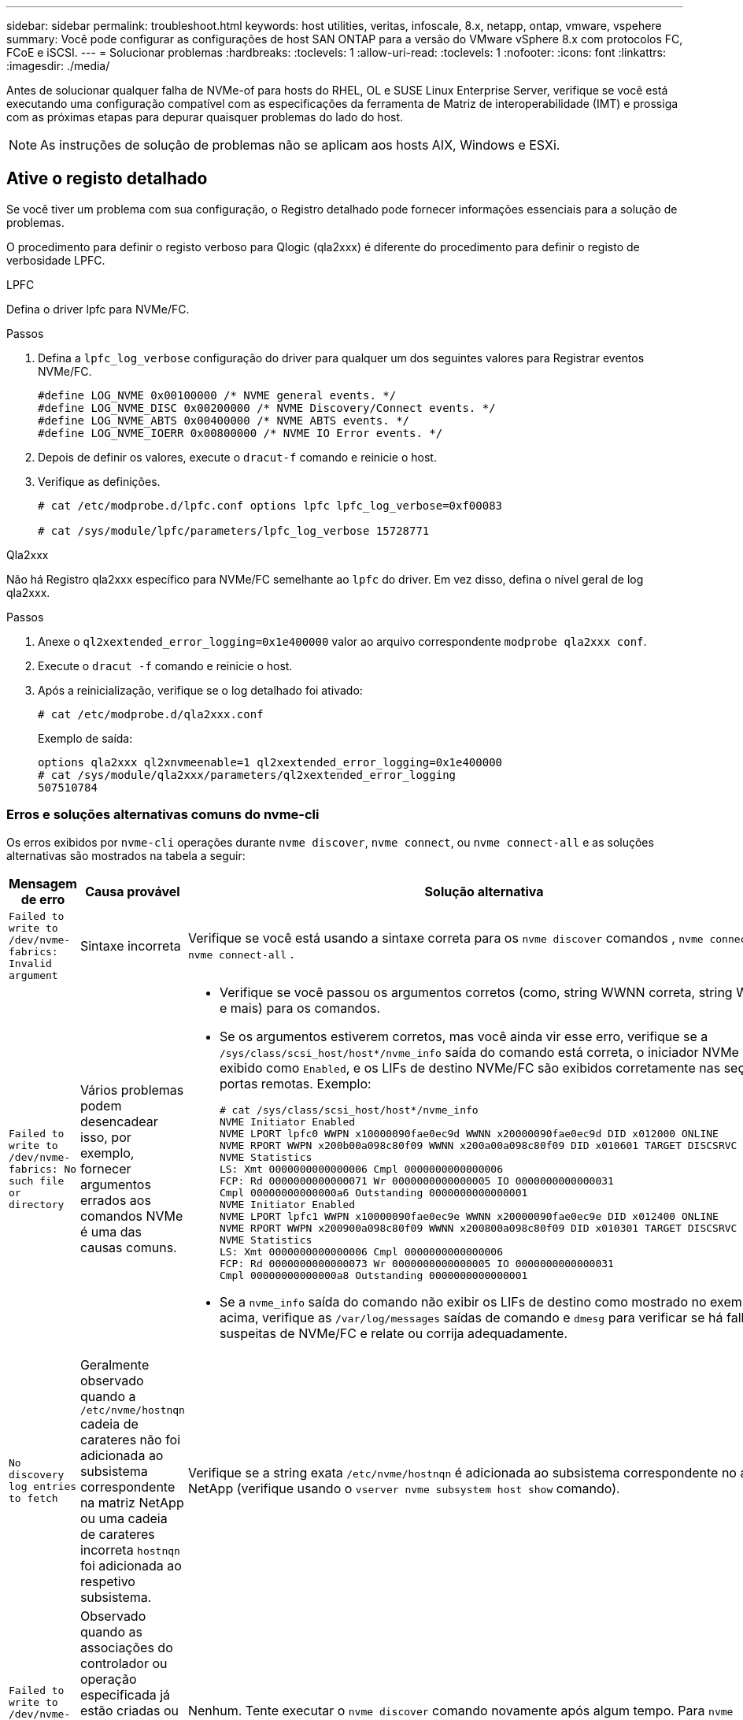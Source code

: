 ---
sidebar: sidebar 
permalink: troubleshoot.html 
keywords: host utilities, veritas, infoscale, 8.x, netapp, ontap, vmware, vspehere 
summary: Você pode configurar as configurações de host SAN ONTAP para a versão do VMware vSphere 8.x com protocolos FC, FCoE e iSCSI. 
---
= Solucionar problemas
:hardbreaks:
:toclevels: 1
:allow-uri-read: 
:toclevels: 1
:nofooter: 
:icons: font
:linkattrs: 
:imagesdir: ./media/


[role="lead"]
Antes de solucionar qualquer falha de NVMe-of para hosts do RHEL, OL e SUSE Linux Enterprise Server, verifique se você está executando uma configuração compatível com as especificações da ferramenta de Matriz de interoperabilidade (IMT) e prossiga com as próximas etapas para depurar quaisquer problemas do lado do host.


NOTE: As instruções de solução de problemas não se aplicam aos hosts AIX, Windows e ESXi.



== Ative o registo detalhado

Se você tiver um problema com sua configuração, o Registro detalhado pode fornecer informações essenciais para a solução de problemas.

O procedimento para definir o registo verboso para Qlogic (qla2xxx) é diferente do procedimento para definir o registo de verbosidade LPFC.

[role="tabbed-block"]
====
.LPFC
--
Defina o driver lpfc para NVMe/FC.

.Passos
. Defina a `lpfc_log_verbose` configuração do driver para qualquer um dos seguintes valores para Registrar eventos NVMe/FC.
+
[listing]
----
#define LOG_NVME 0x00100000 /* NVME general events. */
#define LOG_NVME_DISC 0x00200000 /* NVME Discovery/Connect events. */
#define LOG_NVME_ABTS 0x00400000 /* NVME ABTS events. */
#define LOG_NVME_IOERR 0x00800000 /* NVME IO Error events. */
----
. Depois de definir os valores, execute o `dracut-f` comando e reinicie o host.
. Verifique as definições.
+
[listing]
----
# cat /etc/modprobe.d/lpfc.conf options lpfc lpfc_log_verbose=0xf00083

# cat /sys/module/lpfc/parameters/lpfc_log_verbose 15728771
----


--
.Qla2xxx
--
Não há Registro qla2xxx específico para NVMe/FC semelhante ao `lpfc` do driver. Em vez disso, defina o nível geral de log qla2xxx.

.Passos
. Anexe o `ql2xextended_error_logging=0x1e400000` valor ao arquivo correspondente `modprobe qla2xxx conf`.
. Execute o `dracut -f` comando e reinicie o host.
. Após a reinicialização, verifique se o log detalhado foi ativado:
+
[listing]
----
# cat /etc/modprobe.d/qla2xxx.conf
----
+
Exemplo de saída:

+
[listing]
----
options qla2xxx ql2xnvmeenable=1 ql2xextended_error_logging=0x1e400000
# cat /sys/module/qla2xxx/parameters/ql2xextended_error_logging
507510784
----


--
====


=== Erros e soluções alternativas comuns do nvme-cli

Os erros exibidos por `nvme-cli` operações durante `nvme discover`, `nvme connect`, ou `nvme connect-all` e as soluções alternativas são mostrados na tabela a seguir:

[cols="20, 20, 50"]
|===
| Mensagem de erro | Causa provável | Solução alternativa 


| `Failed to write to /dev/nvme-fabrics: Invalid argument` | Sintaxe incorreta | Verifique se você está usando a sintaxe correta para os `nvme discover` comandos , `nvme connect` e `nvme connect-all` . 


| `Failed to write to /dev/nvme-fabrics: No such file or directory` | Vários problemas podem desencadear isso, por exemplo, fornecer argumentos errados aos comandos NVMe é uma das causas comuns.  a| 
* Verifique se você passou os argumentos corretos (como, string WWNN correta, string WWPN e mais) para os comandos.
* Se os argumentos estiverem corretos, mas você ainda vir esse erro, verifique se a `/sys/class/scsi_host/host*/nvme_info` saída do comando está correta, o iniciador NVMe é exibido como `Enabled`, e os LIFs de destino NVMe/FC são exibidos corretamente nas seções portas remotas. Exemplo:
+
[listing]
----

# cat /sys/class/scsi_host/host*/nvme_info
NVME Initiator Enabled
NVME LPORT lpfc0 WWPN x10000090fae0ec9d WWNN x20000090fae0ec9d DID x012000 ONLINE
NVME RPORT WWPN x200b00a098c80f09 WWNN x200a00a098c80f09 DID x010601 TARGET DISCSRVC ONLINE
NVME Statistics
LS: Xmt 0000000000000006 Cmpl 0000000000000006
FCP: Rd 0000000000000071 Wr 0000000000000005 IO 0000000000000031
Cmpl 00000000000000a6 Outstanding 0000000000000001
NVME Initiator Enabled
NVME LPORT lpfc1 WWPN x10000090fae0ec9e WWNN x20000090fae0ec9e DID x012400 ONLINE
NVME RPORT WWPN x200900a098c80f09 WWNN x200800a098c80f09 DID x010301 TARGET DISCSRVC ONLINE
NVME Statistics
LS: Xmt 0000000000000006 Cmpl 0000000000000006
FCP: Rd 0000000000000073 Wr 0000000000000005 IO 0000000000000031
Cmpl 00000000000000a8 Outstanding 0000000000000001
----
* Se a `nvme_info` saída do comando não exibir os LIFs de destino como mostrado no exemplo acima, verifique as `/var/log/messages` saídas de comando e `dmesg` para verificar se há falhas suspeitas de NVMe/FC e relate ou corrija adequadamente.




| `No discovery log entries to fetch`  a| 
Geralmente observado quando a `/etc/nvme/hostnqn` cadeia de carateres não foi adicionada ao subsistema correspondente na matriz NetApp ou uma cadeia de carateres incorreta `hostnqn` foi adicionada ao respetivo subsistema.
 a| 
Verifique se a string exata `/etc/nvme/hostnqn` é adicionada ao subsistema correspondente no array NetApp (verifique usando o `vserver nvme subsystem host show` comando).



| `Failed to write to /dev/nvme-fabrics: Operation already in progress`  a| 
Observado quando as associações do controlador ou operação especificada já estão criadas ou em processo de criação. Isso pode acontecer como parte dos scripts de conexão automática instalados acima.
 a| 
Nenhum. Tente executar o `nvme discover` comando novamente após algum tempo. Para `nvme connect` e `connect-all`, execute o `nvme list` comando para verificar se os dispositivos de namespace já estão criados e exibidos no host.

|===


== Quando contactar o suporte técnico

Se você ainda estiver enfrentando problemas, colete os seguintes arquivos e saídas de comando e entre em Contato link:mysupport.netapp.com["Suporte à NetApp"^] para triagem adicional:

[listing]
----
cat /sys/class/scsi_host/host*/nvme_info
/var/log/messages
dmesg
nvme discover output as in:
nvme discover --transport=fc --traddr=nn-0x200a00a098c80f09:pn-0x200b00a098c80f09 --host-traddr=nn-0x20000090fae0ec9d:pn-0x10000090fae0ec9d
nvme list
nvme list-subsys /dev/nvmeXnY
----